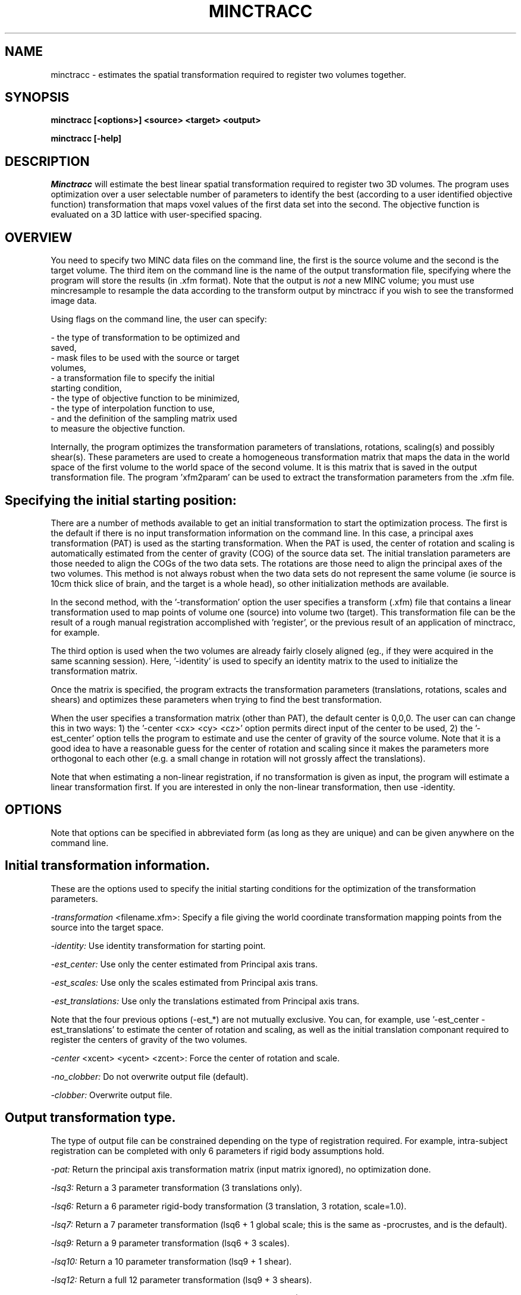 .\" Copyright 1995 Louis Collins, McConnell Brain Imaging Centre,
.\" Montreal Neurological Institute, McGill University.
.\" Permission to use, copy, modify, and distribute this
.\" software and its documentation for any purpose and without
.\" fee is hereby granted, provided that the above copyright
.\" notice appear in all copies.  The author and McGill University
.\" make no representations about the suitability of this
.\" software for any purpose.  It is provided "as is" without
.\" express or implied warranty.
.\"
.\" $Header: /private-cvsroot/registration/mni_autoreg/minctracc/minctracc.1,v 1.3 2011-11-08 02:50:11 rotor Exp $
.\"
.TH MINCTRACC 1

.SH NAME
minctracc - estimates the spatial transformation required to register two volumes together.

.SH SYNOPSIS
.B minctracc [<options>] <source> <target> <output>

.B minctracc [-help]


.SH DESCRIPTION
.I Minctracc
will estimate the best linear spatial transformation required to
register two 3D volumes.  The program uses optimization over a user
selectable number of parameters to identify the best (according to a
user identified objective function) transformation that maps voxel
values of the first data set into the second.  The objective function
is evaluated on a 3D lattice with user-specified spacing. 

.SH OVERVIEW 

You need to specify two MINC data files on the command line, the first
is the source volume and the second is the target volume.  The
third item on the command line is the name of the output
transformation file, specifying where the program will store the
results (in .xfm format).  Note that the output is 
.I not
a new MINC volume; you must use mincresample to resample the data
according to the transform output by minctracc if you wish to see the
transformed image data.

Using flags on the command line, the user can specify:

 - the type of transformation to be optimized and
   saved, 
 - mask files to be used with the source or target 
   volumes, 
 - a transformation file to specify the initial 
   starting condition, 
 - the type of objective function to be minimized, 
 - the type of interpolation function to use, 
 - and the definition of the sampling matrix used 
   to measure the objective function.

Internally, the program optimizes the transformation parameters of
translations, rotations, scaling(s) and possibly shear(s).  These
parameters are used to create a homogeneous transformation matrix that
maps the data in the world space of the first volume to the world
space of the second volume.  It is this matrix that is saved in the
output transformation file.  The program 'xfm2param' can be used to
extract the transformation parameters from the .xfm file.

.SH Specifying the initial starting position:

There are a number of methods available to get an initial
transformation to start the optimization process.  The first is the
default if there is no input transformation information on the command
line.  In this case, a principal axes transformation (PAT) is used as
the starting transformation.  When the PAT is used, the center of
rotation and scaling is automatically estimated from the center of
gravity (COG) of the source data set.  The initial translation
parameters are those needed to align the COGs of the two data sets.
The rotations are those need to align the principal axes of the two
volumes.  This method is not always robust when the two data sets do
not represent the same volume (ie source is 10cm thick slice of brain,
and the target is a whole head), so other initialization methods are
available.

In the second method, with the '-transformation' option the user
specifies a transform (.xfm) file that contains a linear
transformation used to map points of volume one (source) into volume
two (target).  This transformation file can be the result of a rough
manual registration accomplished with 'register', or the previous
result of an application of minctracc, for example.

The third option is used when the two volumes are already fairly
closely aligned (eg., if they were acquired in the same scanning
session).  Here, '-identity' is used to specify an identity matrix to
the used to initialize the transformation matrix.

Once the matrix is specified, the program extracts the transformation
parameters (translations, rotations, scales and shears) and optimizes
these parameters when trying to find the best transformation.

When the user specifies a transformation matrix (other than PAT), the
default center is 0,0,0.  The user can can change this in two ways: 1)
the '-center <cx> <cy> <cz>' option permits direct input of the center
to be used, 2) the '-est_center' option tells the program to estimate
and use the center of gravity of the source volume.  Note that it is a
good idea to have a reasonable guess for the center of rotation and
scaling since it makes the parameters more orthogonal to each other
(e.g.  a small change in rotation will not grossly affect the
translations).

Note that when estimating a non-linear registration, if no
transformation is given as input, the program will estimate a linear
transformation first.  If you are interested in only the non-linear
transformation, then use -identity.

.SH OPTIONS
Note that options can be specified in abbreviated form (as long as
they are unique) and can be given anywhere on the command line.

.SH Initial transformation information.
These are the options used to specify the initial starting conditions
for the optimization of the transformation parameters.
.P
.I -transformation
<filename.xfm>:
Specify a file giving the world coordinate transformation mapping
points from the source into the target space.
.P
.I -identity:
Use identity transformation for starting point.
.P
.I -est_center:
Use only the center estimated from Principal axis trans.
.P
.I -est_scales:
Use only the scales estimated from Principal axis trans.
.\" .P
.\" .I -est_rotations:
.\" Use only the rotations estimated from Principal axis trans.
.P
.I -est_translations:
Use only the translations estimated from Principal axis trans.
.P
Note that the four previous options (-est_*) are not mutually exclusive. You
can, for example, use '-est_center -est_translations' to estimate the
center of rotation and scaling, as well as the initial translation
componant required to register the centers of gravity of the two
volumes.
.P
.I -center
<xcent> <ycent> <zcent>: Force the center of rotation and scale.
.P
.I -no_clobber:
Do not overwrite output file (default).
.P
.I -clobber:
Overwrite output file.
.SH Output transformation type. 
The type of output file can be constrained depending on the type of
registration required.  For example, intra-subject registration can be
completed with only 6 parameters if rigid body assumptions hold.
.P
.I -pat:
Return the principal axis transformation matrix (input matrix
ignored), no optimization done.
.P
.I -lsq3:
Return a 3 parameter transformation (3 translations only).
.P
.I -lsq6:
Return a 6 parameter rigid-body transformation (3 translation, 3 rotation, scale=1.0).
.P
.I -lsq7:
Return a 7 parameter transformation (lsq6 + 1 global scale; this is
the same as -procrustes, and is the default).
.P
.I -lsq9:
Return a 9 parameter transformation (lsq6 + 3 scales).
.P
.I -lsq10:
Return a 10 parameter transformation (lsq9 + 1 shear).
.P
.I -lsq12:
Return a full 12 parameter transformation (lsq9 + 3 shears).
.P
.I 
-lsq:
Return a full 12 parameter transformation (same as -lsq12).
.P
.I -procrustes:
Return a procrustes transformation (3 trans, 3 rots, 1 scale), same as
-lsq7.  This is the default.
.P
.I -forward:
Recover forward transformation (source -> model, default).
.P
.I -invert:
Recover inverted transformation (model -> source).
.SH Options for mask volumes.
.P
.I -model_mask
<filename>:
Specifies a binary mask file for the target.  Any data voxel whose
world coordinate falls in a zero-valued voxel in the mask is ignored
in the calculation of the objective function.
.P
.I -source_mask
<filename>:
Specifies a binary mask file for the source.
.SH Interpolation options.
.P
.I -trilinear:
Do a tri-linear interpolation between voxels when estimating the value
for a node in the 3D lattice.  This is the default.
.P
.I -tricubic:
Do a tri-cubic interpolation between voxels.
.P
.I -nearest_neighbour:
Do nearest neighbour interpolation between voxels (ie. find the voxel
closest to the point and use its value). 
.SH Optimization objective functions. 
.P
.I -xcorr:
Use cross correlation (this is the default) [2].
.P
.I -zscore:
Use normalized difference.  Before optimization, each volume is
normalized to have the same mean, with a range of +/- 5 standard
deviations.  The objective function is simply the difference in
normalized values between the two volumes.
.P
.I -ssc:
Use stochastic sign change [3].  This is the same as
maximization of zero crossings. 
.P
.I -vr:
Minimize the variance of the ratio vol1/vol2 [4].
.P
.I -mi:
Use mutual information similarity measure [1].
.P
.I -groups
<num>: Number of groups for -vr and -mi (default =  16).
.P
.I -threshold
<thresh1> <thresh2>: Lower limit for voxel threshold (default = 0.0
0.0).  Lattice nodes with voxel values below this limit are ignored in
the objective function. The threshold applies when -xcorr, -vr, -mi or
-zscore are used as the objective function.
.P
.I -speckle
<val>: Percent speckle noise to add to source (default = 5). This option applies only when -ssc is used as the objective function.


.SH Options for linear optimization.
Simplex optimization is used to maximize/minimize the objective
function to find the best transformation parameters.
.P
.I -tol
<val>: Stopping criteria tolerance (default = 0.005).  The
optimization will stop when tol> (f_max-f_min)/(f_max+f_min), where
f_max and f_min are the maximum and minimum values of the objective
function in the Simplex.
.P
.I -simplex
<val>: Radius of simplex volume (default = 20).  This is measured in
units of millimeters on the spatial axis, degrees of rotation or
percentage scale on the scaling dimensions.  When the initial
estimate is know to be relatively good, the simplex radius should be
reduced to the level of certainty of the input parameters.
.P
.I -w_translations
<w_tx> <w_ty> <w_tz>: Optimization weight of translation in x, y, z
(default = 1.0 1.0 1.0).
.P
.I -w_rotations
<w_rx> <w_ry> <w_rz>: Optimization weight of rotations around x, y, z
(default = 0.0174533 0.0174533 0.0174533).  Internally, the rotations
are stored as radians, although all user input is in degrees.  The
value 0.0174533 makes one degree equivalent to 1 mm in the optimization.
.P
.I -w_scales
<w_sx> <w_sy> <w_sz>: Optimization weight of scaling along x, y, z
(default = 0.02 0.02 0.02).  This makes a 2% change in scale
equivalent to 1mm of translation.
.P
.I -w_shear
<w_sa> <w_sb> <w_sc>: Optimization weight of shears a,b and c (default
= 0.02 0.02 0.02)
.SH Options for 3D lattice definition.
The objective function is estimated only on the nodes of a 3D lattice
defined on the smallest of the two volumes.  In this way, the
coordinates of the lattice are used to specify positions in one
volume, and when mapped through the transformation matrix, specify
homologous positions in the other volume.  The spacing between lattice
samples is directly related to the resolution of the data used in the
fit.  For example, data blurred with a 12mm fwhm gaussian kernel does
not need to be sampled with spacing less than 6mm.
.P
.I -step
<sx> <sy> <sz>: Step size (in mm) along each dimension (x, y, z).  Default
value is 4.0 4.0 4.0.
.P
.I -xstep
<sx>: Step size along the X dimension (default = 4.0).
.P
.I -ystep
<sy>: Step size along the Y dimension (default = 4.0).
.P
.I -zstep
<sz>: Step size along the Z dimension (default = 4.0)
.SH Options for optimization of non-linear transformations

The non-linear transformation is represented by a deformation field,
(normally) defined in the space of the target volume.  The full
transformation is equal to the linear transformation plus the
deformation stored in the deformation field.  The deformation field is
represented by a vector-valued 3D volume with -step distance between
nodes.

.P
.I -nonlinear
specifies that a non-linear deformation field should be estimated.
the -nonlinear can take on one of the following optional arguments:
xcorr, diff, sqdiff, label, chamfer, corrcoeff, or opticalflow to
define the objective function to be used to compare the source and
target volumes.

.P
.I -sub_lattice
<val>: 
Defines the number of nodes along the diameter of the
sublattice that defined the local neighbourhood used to estimate the
deformation vector.
.P
.I -lattice_diameter
<valx> <valy> <valz>:
determines the size (in mm) of the sublattice used to define the local neighbouhood.
.P
.I  -use_magnitude         
use magnitude data local deformation (default).  this flag tells
minctracc that a local sublattice will be needed.  You normally don't
have to specify this flag.
.P
.I   -optical_flow
a flag to use optical flow to compute deformation on the two firstmain source/model volumes.
.P
.I  -use_simplex
a flag to use 3D simplex optimization for local deformation (default).
.P
.I   -quadratic
a flag to turn on local quadratic fitting for local deformation.
.P
.I   -use_local
a flag to turn on local smoothing.  by default, minctracc uses global smoothing for regularization.
.P
.I   -use_nonisotropic
a flag to turn on directionally sensitive smoothing (def=isotropic smoothing) when usinglocal smoothing.
.P
.I   -super
<val>:
super sample deformation field during optimization (default=2) to speed up the evaluation of local deformation vectors.
.P
.I   -no_super
turn off the super sample deformation field during optimization.
.P
.I   -iterations
<val>
this is the number of iterations for non-linear optimization (default value: 4).
.P
.I   -weight
<val>: 
Weighting factor for each iteration in nl optimization. This defines
how much of the currently estimated vector should be added to the
deformation field (default value: 0.6).
.P
.I   -stiffness 
<val>:
Weighting factor to define smoothness for regularization at each iteration (default value: 0.5).
.P
.I   -similarity_cost_ratio
<val>
Weighting factor to reduce the effect of large deformations [ r=similarity*w + cost(1*w) ] (default value: 0.5)

.SH Options for logging progress.
.P
.I -verbose
<val>:
Write verbose messages indicating progress (default = 1).
.P
.I -quiet:
Do not write log messages
.P
.I -debug:
Print out debug info.
.SH Generic options
.P
.I -help:
Print summary of command-line options and abort.

.SH EXAMPLES

Estimate the transformation required to map structures from an 
individual subject to match those in a target volume:

   minctracc subject.mnc target.mnc subj_to_targ.xfm 

Match the same subject, scanned on two occasions with similar
protocol: 

   minctracc subj_time1.mnc subj_time2.mnc result.xfm \\
	-lsq6 -identity -est_center


.SH REFERENCES

[1] A. Collingnon, F. Maes, D. Delaere, D. Vandermeulen, P. Suetens,
G. Marchal, "Automated multi-modality image registration based on
information theory", IPMI, 1995:263-274.

[2] Collins DL, Neelin P, Peters TM, and Evans AC, "Automatic 3-D
intersubject registration of MR volumetric data in standardized
Talairach space", J. Comput. Assis. Tomogr, 18(2):192-205.

[3] Minoshima S, Berger KL, Lee Ks, Mintun MA.  "An automated method
for rotation correction and centering of 3D functional brain images",
J. Nucl. Med., 1992;33(8):1579-1585.

[4] R.P. Woods, J.C. Mazziotta, S.R. Cherry, "MRI-PET Registration
with Automated Algorithm", J. Comput. Assis. Tomogr, 1993;17:536-546.


.SH AUTHOR
Louis Collins

.SH COPYRIGHTS
.ps 18
Copyright 1993-95 by Louis Collins
